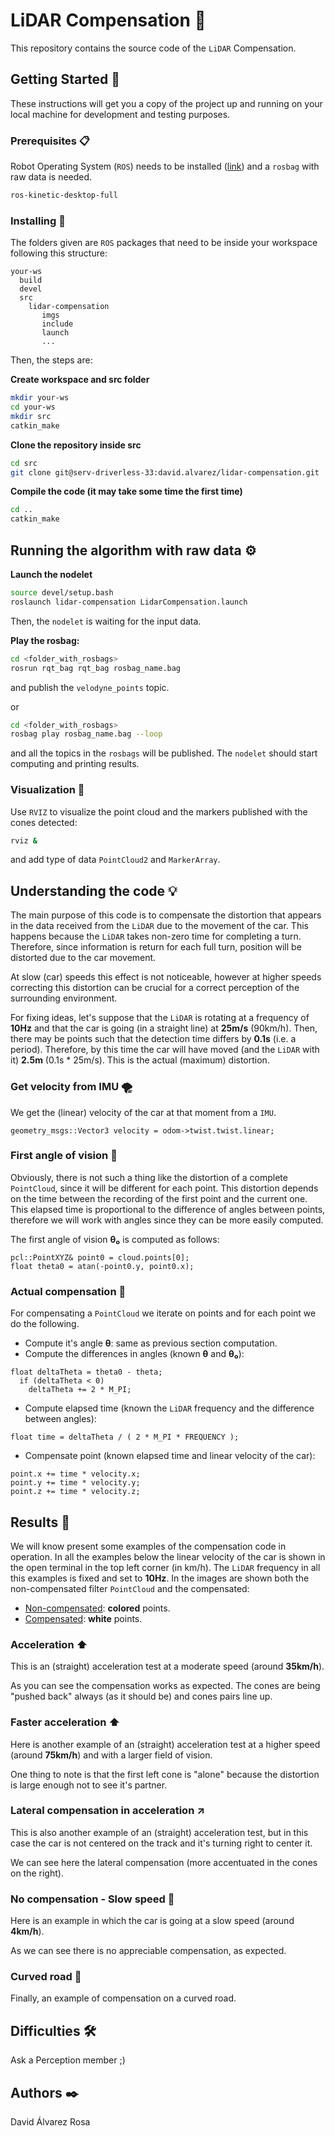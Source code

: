 # -*- ispell-dictionary: "english" -*-


#+AUTHOR: David Álvarez Rosa
#+EMAIL: david@alvarezrosa.com
#+STARTUP: showall


* LiDAR Compensation 🚨

This repository contains the source code of the =LiDAR= Compensation.


** Getting Started 🚀
These instructions will get you a copy of the project up and running on your
local machine for development and testing purposes.

*** Prerequisites 📋
Robot Operating System (=ROS=) needs to be installed ([[http://wiki.ros.org/kinetic/Installation/Ubuntu][link]]) and a =rosbag= with
raw data is needed.
#+BEGIN_SRC bash
  ros-kinetic-desktop-full
#+END_SRC

*** Installing 🔧
The folders given are =ROS= packages that need to be inside your workspace
following this structure:
#+BEGIN_SRC text
  your-ws
    build
    devel
    src
      lidar-compensation
         imgs
         include
         launch
         ...
#+END_SRC

Then, the steps are:

*Create workspace and src folder*
#+BEGIN_SRC bash
  mkdir your-ws
  cd your-ws
  mkdir src
  catkin_make
#+END_SRC

*Clone the repository inside src*
#+BEGIN_SRC bash
  cd src
  git clone git@serv-driverless-33:david.alvarez/lidar-compensation.git
#+END_SRC

*Compile the code (it may take some time the first time)*
#+BEGIN_SRC bash
  cd ..
  catkin_make
#+END_SRC


** Running the algorithm with raw data ⚙️
*Launch the nodelet*
#+BEGIN_SRC bash
  source devel/setup.bash
  roslaunch lidar-compensation LidarCompensation.launch
#+END_SRC

Then, the =nodelet= is waiting for the input data.

*Play the rosbag:*
#+BEGIN_SRC bash
  cd <folder_with_rosbags>
  rosrun rqt_bag rqt_bag rosbag_name.bag
#+END_SRC
and publish the =velodyne_points= topic.

or
#+BEGIN_SRC bash
  cd <folder_with_rosbags>
  rosbag play rosbag_name.bag --loop
#+END_SRC
and all the topics in the =rosbags= will be published.
The =nodelet= should start computing and printing results.

*** Visualization 🔮
Use =RVIZ= to visualize the point cloud and the markers published with the cones
detected:
#+BEGIN_SRC bash
  rviz &
#+END_SRC
and add type of data =PointCloud2= and =MarkerArray=.


** Understanding the code 💡
The main purpose of this code is to compensate the distortion that appears in
the data received from the =LiDAR= due to the movement of the car. This happens
because the =LiDAR= takes non-zero time for completing a turn. Therefore, since
information is return for each full turn, position will be distorted due to the
car movement.

At slow (car) speeds this effect is not noticeable, however at higher speeds
correcting this distortion can be crucial for a correct perception of the
surrounding environment.

For fixing ideas, let's suppose that the =LiDAR= is rotating at a frequency of
*10Hz* and that the car is going (in a straight line) at *25m/s* (90km/h). Then,
there may be points such that the detection time differs by *0.1s* (i.e. a
period). Therefore, by this time the car will have moved (and the =LiDAR= with
it) *2.5m* (0.1s * 25m/s). This is the actual (maximum) distortion.

*** Get velocity from IMU 🌪
We get the (linear) velocity of the car at that moment from a =IMU=.
#+BEGIN_SRC c++
  geometry_msgs::Vector3 velocity = odom->twist.twist.linear;
#+END_SRC

*** First angle of vision 📐
Obviously, there is not such a thing like the distortion of a complete
=PointCloud=, since it will be different for each point. This distortion
depends on the time between the recording of the first point and the current
one. This elapsed time is proportional to the difference of angles between
points, therefore we will work with angles since they can be more easily
computed.

The first angle of vision *θ₀* is computed as follows:
#+BEGIN_SRC c++
  pcl::PointXYZ& point0 = cloud.points[0];
  float theta0 = atan(-point0.y, point0.x);
#+END_SRC

*** Actual compensation 📝
For compensating a =PointCloud= we iterate on points and for each point we do
the following.

+ Compute it's angle *θ*: same as previous section computation.
+ Compute the differences in angles (known *θ* and *θ₀*):
#+BEGIN_SRC c++
  float deltaTheta = theta0 - theta;
    if (deltaTheta < 0)
      deltaTheta += 2 * M_PI;
#+END_SRC
+ Compute elapsed time (known the =LiDAR= frequency and the difference between
  angles):
#+BEGIN_SRC c++
  float time = deltaTheta / ( 2 * M_PI * FREQUENCY );
#+END_SRC
+ Compensate point (known elapsed time and linear velocity of the car):
#+BEGIN_SRC c++
  point.x += time * velocity.x;
  point.y += time * velocity.y;
  point.z += time * velocity.z;
#+END_SRC


** Results 🎯
We will know present some examples of the compensation code in operation. In all
the examples below the linear velocity of the car is shown in the open terminal
in the top left corner (in km/h). The =LiDAR= frequency in all this examples is
fixed and set to *10Hz*. In the images are shown both the non-compensated filter
=PointCloud= and the compensated:
+ _Non-compensated_: *colored* points.
+ _Compensated_: *white* points.

*** Acceleration ⬆
This is an (straight) acceleration test at a moderate speed (around *35km/h*).
#+HTML: <img src="imgs/1. Acceleration.png" width="100%" />
As you can see the compensation works as expected. The cones are being "pushed
back" always (as it should be) and cones pairs line up.
*** Faster acceleration ⬆
Here is another example of an (straight) acceleration test at a higher speed
(around *75km/h*) and with a larger field of vision.
#+HTML: <img src="imgs/2. Faster acceleration.png" width="100%" />
One thing to note is that the first left cone is "alone" because the distortion
is large enough not to see it's partner.
*** Lateral compensation in acceleration ↗
This is also another example of an (straight) acceleration test, but in this
case the car is not centered on the track and it's turning right to center
it.
#+HTML: <img src="imgs/3. Lateral compensation in acceleration.png" width="100%" />
We can see here the lateral compensation (more accentuated in the cones on
the right).
*** No compensation - Slow speed 🐌
Here is an example in which the car is going at a slow speed (around
*4km/h*).
#+HTML: <img src="imgs/4. No compensation - Slow speed.png" width="100%" />
As we can see there is no appreciable compensation, as expected.
*** Curved road 🔄
Finally, an example of compensation on a curved road.
#+HTML: <img src="imgs/5. Curved road.png" width="100%" />


** Difficulties 🛠
Ask a Perception member ;)


** Authors ✒️
David Álvarez Rosa
